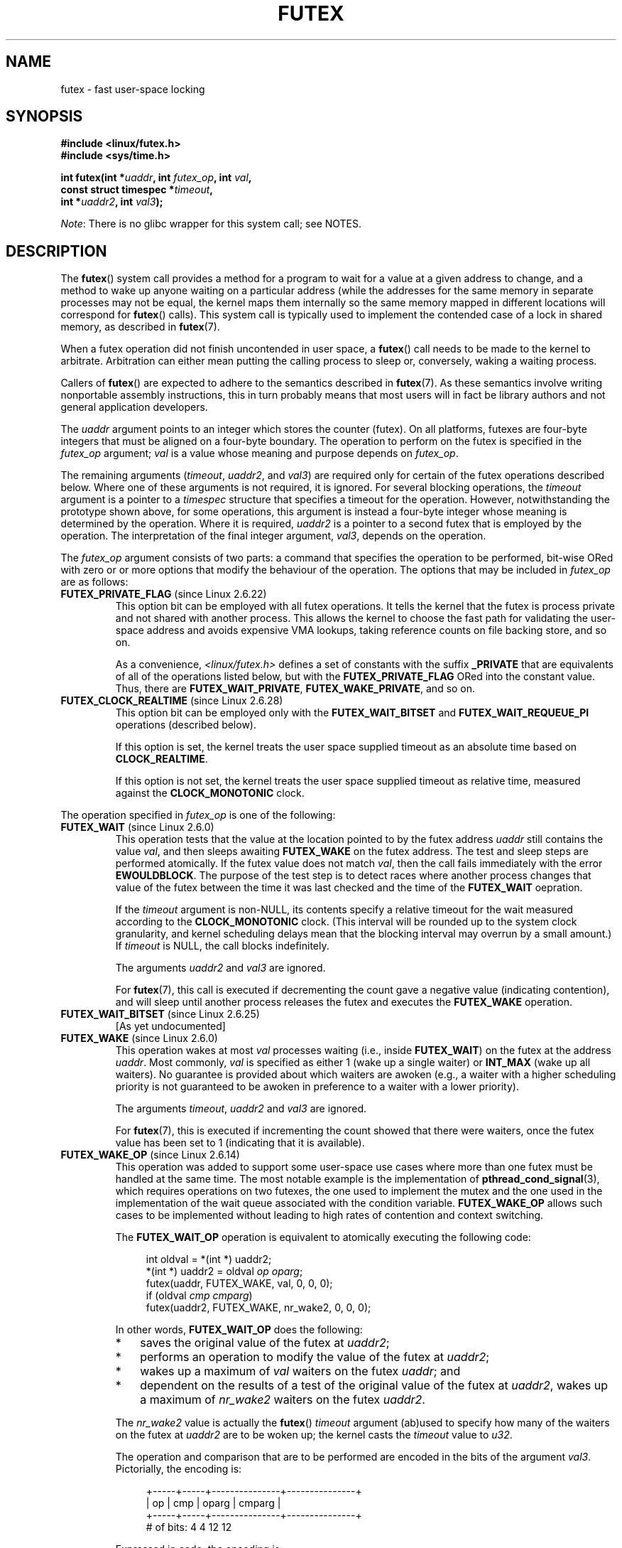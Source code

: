 .\" Page by b.hubert
.\" and Copyright (C) 2015, Thomas Gleixner <tglx@linutronix.de>
.\" and Copyright (C) 2015, Michael Kerrisk <mtk.manpages@gmail.com>
.\"
.\" %%%LICENSE_START(FREELY_REDISTRIBUTABLE)
.\" may be freely modified and distributed
.\" %%%LICENSE_END
.\"
.\" Niki A. Rahimi (LTC Security Development, narahimi@us.ibm.com)
.\" added ERRORS section.
.\"
.\" Modified 2004-06-17 mtk
.\" Modified 2004-10-07 aeb, added FUTEX_REQUEUE, FUTEX_CMP_REQUEUE
.\"
.\" FIXME
.\" 2.6.18 adds (Ingo Molnar) priority inheritance support:
.\" FUTEX_LOCK_PI, FUTEX_UNLOCK_PI, and FUTEX_TRYLOCK_PI.  These need
.\" to be documented in the manual page.  Probably there is sufficient
.\" material in the kernel source file Documentation/pi-futex.txt.
.\"	commit c87e2837be82df479a6bae9f155c43516d2feebc
.\"	Author: Ingo Molnar <mingo@elte.hu>
.\"	Date:   Tue Jun 27 02:54:58 2006 -0700
.\"
.\"	commit e2970f2fb6950183a34e8545faa093eb49d186e1
.\"	Author: Ingo Molnar <mingo@elte.hu>
.\"	Date:   Tue Jun 27 02:54:47 2006 -0700
.\"
.\"	See Documentation/pi-futex.txt
.\"
.\" FIXME
.\" 2.6.25 adds FUTEX_WAKE_BITSET, FUTEX_WAIT_BITSET
.\"	commit cd689985cf49f6ff5c8eddc48d98b9d581d9475d
.\"	Author: Thomas Gleixner <tglx@linutronix.de>
.\"	Date:   Fri Feb 1 17:45:14 2008 +0100
.\"
.\" FIXME
.\" 2.6.31 adds FUTEX_WAIT_REQUEUE_PI, FUTEX_CMP_REQUEUE_PI
.\"	commit 52400ba946759af28442dee6265c5c0180ac7122
.\"	Author: Darren Hart <dvhltc@us.ibm.com>
.\"	Date:   Fri Apr 3 13:40:49 2009 -0700
.\"
.\"	commit ba9c22f2c01cf5c88beed5a6b9e07d42e10bd358
.\"	Author: Darren Hart <dvhltc@us.ibm.com>
.\"	Date:   Mon Apr 20 22:22:22 2009 -0700
.\"
.\"	See Documentation/futex-requeue-pi.txt
.\"
.TH FUTEX 2 2014-05-21 "Linux" "Linux Programmer's Manual"
.SH NAME
futex \- fast user-space locking
.SH SYNOPSIS
.nf
.sp
.B "#include <linux/futex.h>"
.B "#include <sys/time.h>"
.sp
.BI "int futex(int *" uaddr ", int " futex_op ", int " val ,
.BI "          const struct timespec *" timeout ,
.BI "          int *" uaddr2 ", int " val3 );
.\" int *? void *? u32 *?
.fi

.IR Note :
There is no glibc wrapper for this system call; see NOTES.
.SH DESCRIPTION
.PP
The
.BR futex ()
system call provides a method for
a program to wait for a value at a given address to change, and a
method to wake up anyone waiting on a particular address (while the
addresses for the same memory in separate processes may not be
equal, the kernel maps them internally so the same memory mapped in
different locations will correspond for
.BR futex ()
calls).
This system call is typically used to
implement the contended case of a lock in shared memory, as
described in
.BR futex (7).
.PP
When a futex operation did not finish uncontended in user space, a
.BR futex ()
call needs to be made to the kernel to arbitrate.
Arbitration can either mean putting the calling
process to sleep or, conversely, waking a waiting process.
.PP
Callers of
.BR futex ()
are expected to adhere to the semantics described in
.BR futex (7).
As these
semantics involve writing nonportable assembly instructions, this in turn
probably means that most users will in fact be library authors and not
general application developers.
.PP
The
.I uaddr
argument points to an integer which stores the counter (futex).
On all platforms, futexes are four-byte integers that
must be aligned on a four-byte boundary.
The operation to perform on the futex is specified in the
.I futex_op
argument;
.IR val
is a value whose meaning and purpose depends on
.IR futex_op .

The remaining arguments
.RI ( timeout ,
.IR uaddr2 ,
and
.IR val3 )
are required only for certain of the futex operations described below.
Where one of these arguments is not required, it is ignored.
For several blocking operations, the
.I timeout
argument is a pointer to a
.IR timespec
structure that specifies a timeout for the operation.
However,  notwithstanding the prototype shown above, for some operations,
this argument is instead a four-byte integer whose meaning
is determined by the operation.
Where it is required,
.IR uaddr2
is a pointer to a second futex that is employed by the operation.
The interpretation of the final integer argument,
.IR val3 ,
depends on the operation.

The
.I futex_op
argument consists of two parts:
a command that specifies the operation to be performed,
bit-wise ORed with zero or or more options that
modify the behaviour of the operation.
The options that may be included in
.I futex_op
are as follows:
.TP
.BR FUTEX_PRIVATE_FLAG " (since Linux 2.6.22)"
.\" commit 34f01cc1f512fa783302982776895c73714ebbc2
This option bit can be employed with all futex operations.
It tells the kernel that the futex is process private and not shared
with another process.
This allows the kernel to choose the fast path for validating
the user-space address and avoids expensive VMA lookups,
taking reference counts on file backing store, and so on.

As a convenience,
.IR <linux/futex.h>
defines a set of constants with the suffix
.BR _PRIVATE
that are equivalents of all of the operations listed below,
.\" except the obsolete FUTEX_FD for which the "private" flag was
.\" meaningless
but with the
.BR FUTEX_PRIVATE_FLAG
ORed into the constant value.
Thus, there are
.BR FUTEX_WAIT_PRIVATE ,
.BR FUTEX_WAKE_PRIVATE ,
and so on.
.TP
.BR FUTEX_CLOCK_REALTIME " (since Linux 2.6.28)"
.\" commit 1acdac104668a0834cfa267de9946fac7764d486
This option bit can be employed only with the
.BR FUTEX_WAIT_BITSET
and
.BR FUTEX_WAIT_REQUEUE_PI
operations (described below).

If this option is set,
the kernel treats the user space supplied timeout as an absolute
time based on
.BR CLOCK_REALTIME .

If this option is not set,
the kernel treats the user space supplied timeout as relative time,
.\" FIXME I added CLOCK_MONOTONIC here. Is it correct?
measured against the
.BR CLOCK_MONOTONIC
clock.
.PP
The operation specified in
.I futex_op
is one of the following:
.TP
.BR FUTEX_WAIT " (since Linux 2.6.0)"
.\" Strictly speaking, since some time in 2.5.x
This operation tests that the value at the
location pointed to by the futex address
.I uaddr
still contains the value
.IR val ,
and then sleeps awaiting
.B FUTEX_WAKE
on the futex address.
The test and sleep steps are performed atomically.
If the futex value does not match
.IR val ,
then the call fails immediately with the error
.BR EWOULDBLOCK .
.\" FIXME I added the following sentence. Please confirm that it is correct.
The purpose of the test step is to detect races where
another process changes that value of the futex between
the time it was last checked and the time of the
.BR FUTEX_WAIT
oepration.


If the
.I timeout
argument is non-NULL, its contents specify a relative timeout for the wait
.\" FIXME I added CLOCK_MONOTONIC here. Is it correct?
measured according to the
.BR CLOCK_MONOTONIC
clock.
(This interval will be rounded up to the system clock granularity,
and kernel scheduling delays mean that the
blocking interval may overrun by a small amount.)
If
.I timeout
is NULL, the call blocks indefinitely.

The arguments
.I uaddr2
and
.I val3
are ignored.

For
.BR futex (7),
this call is executed if decrementing the count gave a negative value
(indicating contention), and will sleep until another process releases
the futex and executes the
.B FUTEX_WAKE
operation.
.TP
.BR FUTEX_WAIT_BITSET " (since Linux 2.6.25)"
.\" commit cd689985cf49f6ff5c8eddc48d98b9d581d9475d
.\" FIXME TO complete
[As yet undocumented]
.TP
.BR FUTEX_WAKE " (since Linux 2.6.0)"
.\" Strictly speaking, since Linux 2.5.x
This operation wakes at most
.I val
processes waiting (i.e., inside
.BR FUTEX_WAIT )
on the futex at the address
.IR uaddr .
Most commonly,
.I val
is specified as either 1 (wake up a single waiter) or
.BR INT_MAX
(wake up all waiters).
.\" FIXME Please confirm that the following is correct:
No guarantee is provided about which waiters are awoken
(e.g., a waiter with a higher scheduling priority is not guaranteed
to be awoken in preference to a waiter with a lower priority).

The arguments
.IR timeout ,
.I uaddr2
and
.I val3
are ignored.

For
.BR futex (7),
this is executed if incrementing
the count showed that there were waiters, once the futex value has been set
to 1 (indicating that it is available).
.\"
.\" FIXME I added some FUTEX_WAKE_OP text, and I'd be happy if someone
.\"       checked it.
.TP
.BR FUTEX_WAKE_OP " (since Linux 2.6.14)"
.\" commit 4732efbeb997189d9f9b04708dc26bf8613ed721
.\"	Author: Jakub Jelinek <jakub@redhat.com>
.\"	Date:   Tue Sep 6 15:16:25 2005 -0700
This operation was added to support some user-space use cases
where more than one futex must be handled at the same time.
The most notable example is the implementation of
.BR pthread_cond_signal (3),
which requires operations on two futexes,
the one used to implement the mutex and the one used in the implementation
of the wait queue associated with the condition variable.
.BR FUTEX_WAKE_OP
allows such cases to be implemented without leading to
high rates of contention and context switching.

The
.BR FUTEX_WAIT_OP
operation is equivalent to atomically executing the following code:

.in +4n
.nf
int oldval = *(int *) uaddr2;
*(int *) uaddr2 = oldval \fIop\fP \fIoparg\fP;
futex(uaddr, FUTEX_WAKE, val, 0, 0, 0);
if (oldval \fIcmp\fP \fIcmparg\fP)
    futex(uaddr2, FUTEX_WAKE, nr_wake2, 0, 0, 0);
.fi
.in

In other words,
.BR FUTEX_WAIT_OP
does the following:
.RS
.IP * 3
saves the original value of the futex at
.IR uaddr2 ;
.IP *
performs an operation to modify the value of the futex at
.IR uaddr2 ;
.IP *
wakes up a maximum of
.I val
waiters on the futex
.IR uaddr ;
and
.IP *
dependent on the results of a test of the original value of the futex at
.IR uaddr2 ,
wakes up a maximum of
.I nr_wake2
waiters on the futex
.IR uaddr2 .
.RE
.IP
The
.I nr_wake2
value is actually the
.BR futex ()
.I timeout
argument (ab)used to specify how many of the waiters on the futex at
.IR uaddr2
are to be woken up;
the kernel casts the
.I timeout
value to
.IR u32 .

The operation and comparison that are to be performed are encoded
in the bits of the argument
.IR val3 .
Pictorially, the encoding is:

.in +4n
.nf
        +-----+-----+---------------+---------------+
        | op  | cmp |     oparg     |    cmparg     |
        +-----+-----+---------------+---------------+
# of bits: 4     4          12              12

.fi
.in

Expressed in code, the encoding is:

.in +4n
.nf
#define FUTEX_OP(op, oparg, cmp, cmparg) \\
                (((op & 0xf) << 28) | \\
                ((cmp & 0xf) << 24) | \\
                ((oparg & 0xfff) << 12) | \\
                (cmparg & 0xfff))
.fi
.in

In the above,
.I op
and
.I cmp
are each one of the codes listed below.
The
.I oparg
and
.I cmparg
components are literal numeric values, except as noted below.

The
.I op
component has one of the following values:

.in +4n
.nf
FUTEX_OP_SET        0  /* uaddr2 = oparg; */
FUTEX_OP_ADD        1  /* uaddr2 += oparg; */
FUTEX_OP_OR         2  /* uaddr2 |= oparg; */
FUTEX_OP_ANDN       3  /* uaddr2 &= ~oparg; */
FUTEX_OP_XOR        4  /* uaddr2 ^= oparg; */
.fi
.in

In addition, bit-wise ORing the following value into
.I op
causes
.IR "(1\ <<\ oparg)"
to be used as the operand:

.in +4n
.nf
FUTEX_OP_ARG_SHIFT  8  /* Use (1 << oparg) as operand */
.fi
.in

The
.I cmp
field is one of the following:

.in +4n
.nf
FUTEX_OP_CMP_EQ     0  /* if (oldval == cmparg) wake */
FUTEX_OP_CMP_NE     1  /* if (oldval != cmparg) wake */
FUTEX_OP_CMP_LT     2  /* if (oldval < cmparg) wake */
FUTEX_OP_CMP_LE     3  /* if (oldval <= cmparg) wake */
FUTEX_OP_CMP_GT     4  /* if (oldval > cmparg) wake */
FUTEX_OP_CMP_GE     5  /* if (oldval >= cmparg) wake */
.fi
.in

The return value of
.BR FUTEX_WAKE_OP
is the sum of the number of waiters woken on the futex
.IR uaddr
plus the number of waiters woken on the futex
.IR uaddr2 .
.TP
.BR FUTEX_WAKE_BITSET " (since Linux 2.6.25)"
.\" commit cd689985cf49f6ff5c8eddc48d98b9d581d9475d
.\" FIXME TO complete
[As yet undocumented]
.TP
.BR FUTEX_LOCK_PI " (since Linux 2.6.18)"
.\" commit c87e2837be82df479a6bae9f155c43516d2feebc
.\" FIXME to complete
[As yet undocumented]
.TP
.BR FUTEX_UNLOCK_PI " (since Linux 2.6.18)"
.\" commit c87e2837be82df479a6bae9f155c43516d2feebc
.\" FIXME to complete
[As yet undocumented]
.TP
.BR FUTEX_TRYLOCK_PI " (since Linux 2.6.18)"
.\" commit c87e2837be82df479a6bae9f155c43516d2feebc
.\" FIXME to complete
[As yet undocumented]
.TP
.BR FUTEX_FD " (from Linux 2.6.0 up to and including Linux 2.6.25)"
.\" Strictly speaking, from Linux 2.5.x to 2.6.25
This operation creates a file descriptor that is associated with the futex at
.IR uaddr .
.\" , suitable for .BR poll (2).
The calling process must close the returned file descriptor after use.
When another process performs a
.BR FUTEX_WAKE
on the futex, the file descriptor indicates as being readable with
.BR select (2),
.BR poll (2),
and
.BR epoll (7)

The file descriptor can be used to obtain asynchronous notifications:
if
.I val
is nonzero, then when another process executes a
.BR FUTEX_WAKE ,
the caller will receive the signal number that was passed in
.IR val .

The arguments
.IR timeout ,
.I uaddr2
and
.I val3
are ignored.

To prevent race conditions, the caller should test if the futex has
been upped after
.B FUTEX_FD
returns.

Because it was inherently racy,
.B FUTEX_FD
has been removed
.\" commit 82af7aca56c67061420d618cc5a30f0fd4106b80
from Linux 2.6.26 onward.
.TP
.BR FUTEX_REQUEUE " (since Linux 2.6.0)"
.\" Strictly speaking: from Linux 2.5.70
.\"
.\" FIXME I added this warning. Okay?
.IR "Avoid using this operation" .
It is broken (unavoidably racy) for its intended purpose.
Use
.BR FUTEX_CMP_REQUEUE
instead.

This operation performs the same task as
.BR FUTEX_CMP_REQUEUE ,
except that no check is made using the value in
.IR  val3 .
(The argument
.I val3
is ignored.)
.TP
.BR FUTEX_CMP_REQUEUE " (since Linux 2.6.7)"
This operation was added as a replacement for the earlier
.BR FUTEX_REQUEUE ,
because that operation was racy for its intended use.

As with
.BR FUTEX_REQUEUE ,
the
.BR FUTEX_CMP_REQUEUE
operation is used to avoid a "thundering herd" effect when
.B FUTEX_WAKE
is used and all processes woken up need to acquire another futex.
It differs from
.BR FUTEX_REQUEUE
in that it first checks whether the location
.I uaddr
still contains the value
.IR val3 .
If not, the operation fails with the error
.BR EAGAIN .
.\" FIXME I added the following sentence on rational for FUTEX_CMP_REQUEUE.
.\"       Is it correct? SHould it be expanded?
This additional feature of
.BR FUTEX_CMP_REQUEUE
can be used by the caller to (atomically) detect changes
in the value of the target futex at
.IR uaddr2 .

The operation wakes up a maximum of
.I val
waiters that are waiting on the futex at
.IR uaddr .
If there are more than
.I val
waiters, then the remaining waiters are removed
from the wait queue of the source futex at
.I uaddr
and added to the wait queue of the target futex at
.IR uaddr2 .
The
.I timeout
argument is (ab)used to specify a cap on the number of waiters
that are requeued to the futex at
.IR uaddr2 ;
the kernel casts the
.I timeout
value to
.IR u32 .

.\" FIXME Please review the following new paragraph to see if it is
.\"       accurate.
Typical values to specify for
.I val
are 0 or or 1.
(Specifying
.BR INT_MAX
is not useful, because it would make the
.BR FUTEX_CMP_REQUEUE
operation equivalent to
.BR FUTEX_WAKE .)
The cap value specified via the (abused)
.I timeout
argument is typically either 1 or
.BR INT_MAX .
(Specifying the argument as 0 is not useful, because it would make the
.BR FUTEX_CMP_REQUEUE
operation equivalent to
.BR FUTEX_WAIT .)
.TP
.BR FUTEX_CMP_REQUEUE_PI " (since Linux 2.6.31)"
.\" commit 52400ba946759af28442dee6265c5c0180ac7122
.\" FIXME to complete
[As yet undocumented]
.TP
.BR FUTEX_WAIT_REQUEUE_PI " (since Linux 2.6.31)"
.\" commit 52400ba946759af28442dee6265c5c0180ac7122
.\" FIXME to complete
[As yet undocumented]
.SH RETURN VALUE
.PP
In the event of an error, all operations return \-1, and set
.I errno
to indicate the error.
The return value on success depends on the operation,
as described in the following list:
.TP
.B FUTEX_WAIT
Returns 0 if the process was woken by a
.B FUTEX_WAKE
call.
See ERRORS for the various possible error returns.
.TP
.B FUTEX_WAKE
Returns the number of processes woken up.
.TP
.B FUTEX_FD
Returns the new file descriptor associated with the futex.
.TP
.B FUTEX_REQUEUE
Returns the number of processes woken up.
.TP
.B FUTEX_CMP_REQUEUE
Returns the total number of processes woken up or requeued to the futex at
.IR uaddr2 .
If this value is greater than
.IR val ,
then difference is the number of waiters requeued to the futex at
.IR uaddr2 .
.\"
.\" FIXME Add success returns for other operations
.SH ERRORS
.TP
.B EACCES
No read access to futex memory.
.TP
.B EAGAIN
.B FUTEX_CMP_REQUEUE
detected that the value pointed to by
.I uaddr
is not equal to the expected value
.IR val3 .
.\" FIXME: Is the following sentence correct?
(This probably indicates a race;
use the safe
.B FUTEX_WAKE
now.)
.TP
.B EFAULT
A required pointer argument (i.e.,
.IR uaddr ,
.IR uaddr2 ,
or
.IR timeout )
did not point to a valid user-space address.
.TP
.B EINTR
A
.B FUTEX_WAIT
or
.B FUTEX_WAIT_BITSET
operation was interrupted by a signal (see
.BR signal (7))
or a spurious wakeup.
.TP
.B EINVAL
.RB ( FUTEX_WAIT ,
.BR FUTEX_WAIT_REQUEUE_PI )
The supplied
.I timeout
argument was invalid
.RI ( tv_sec
was less than zero, or
.IR tv_nsec
was not less than 1000,000,000).
.TP
.B EINVAL
.RB ( FUTEX_WAIT ,
.BR FUTEX_WAKE ,
.BR FUTEX_WAKE_OP ,
.BR FUTEX_REQUEUE ,
.BR FUTEX_CMP_REQUEUE )
.I uaddr
or (for
.BR FUTEX_REQUEUE 
and
.BR FUTEX_CMP_REQUEUE )
.I uaddr2
does not point to a valid object\(emthat is,
the address is not 4-byte-aligned.
.TP
.B EINVAL
.RB ( FUTEX_WAKE ,
.BR FUTEX_REQUEUE ,
.BR FUTEX_CMP_REQUEUE )
The kernel detected an inconsistency between the user-space state at
.I uaddr
and the kernel state\(emthat is, it detected a waiter which waits in
.BR FUTEX_LOCK_PI .
.TP
.B EINVAL
.RB ( FUTEX_REQUEUE )
.\" FIXME tglx suggested adding this, but does this error really
.\"       occur for FUTEX_REQUEUE?
.I uaddr
equals
.IR uaddr2
(i.e., an attempt was made to requeue to the same futex).
.TP
.B EINVAL
.RB ( FUTEX_WAKE_OP )
The kernel detected an inconsistency between the user-space state at
.I uaddr
and the kernel state; that is, it detected a waiter which waits in
.B FUTEX_LOCK_PI
on
.IR uaddr .
.TP
.BR EINVAL
.RB ( FUTEX_FD )
The signal number supplied in
.I val
is invalid.
.TP
.B EINVAL
Invalid argument.
.TP
.B ENFILE
.RB ( FUTEX_FD )
The system limit on the total number of open files has been reached.
.TP
.B ENOSYS
Invalid operation specified in
.IR futex_op .
.TP
.B ENOSYS
The
.BR FUTEX_CLOCK_REALTIME
option was specified in
.I futex_op ,
but the accompanying operation was neither
.BR FUTEX_WAIT_BITSET
nor
.BR FUTEX_WAIT_REQUEUE_PI .
.TP
.B ETIMEDOUT
.RB ( FUTEX_WAIT )
The operation timed out.
.TP
.B EWOULDBLOCK
.I futex_op
was
.BR FUTEX_WAIT
and the value pointed to by
.I uaddr
was not equal to the expected value
.I val
at the time of the call.
.SH VERSIONS
.PP
Futexes were first made available in a stable kernel release
with Linux 2.6.0.

Initial futex support was merged in Linux 2.5.7 but with different semantics
from what was described above.
A 4-argument system call with the semantics
described in this page was introduced in Linux 2.5.40.
In Linux 2.5.70, one argument
was added.
In Linux 2.6.7, a sixth argument was added\(emmessy, especially
on the s390 architecture.
.SH CONFORMING TO
This system call is Linux-specific.
.SH NOTES
.PP
To reiterate, bare futexes are not intended as an easy-to-use abstraction
for end-users.
(There is no wrapper function for this system call in glibc.)
Implementors are expected to be assembly literate and to have
read the sources of the futex user-space library referenced below.
.\" .SH "AUTHORS"
.\" .PP
.\" Futexes were designed and worked on by
.\" Hubertus Franke (IBM Thomas J. Watson Research Center),
.\" Matthew Kirkwood, Ingo Molnar (Red Hat)
.\" and Rusty Russell (IBM Linux Technology Center).
.\" This page written by bert hubert.
.SH SEE ALSO
.BR restart_syscall (2),
.BR futex (7)
.PP
\fIFuss, Futexes and Furwocks: Fast Userlevel Locking in Linux\fP
(proceedings of the Ottawa Linux Symposium 2002), online at
.br
.UR http://kernel.org\:/doc\:/ols\:/2002\:/ols2002-pages-479-495.pdf
.UE

\fIFutexes Are Tricky\fP (updated in 2011), Ulrich Drepper
.UR http://www.akkadia.org/drepper/futex.pdf
.UE
.PP
Futex example library, futex-*.tar.bz2 at
.br
.UR ftp://ftp.kernel.org\:/pub\:/linux\:/kernel\:/people\:/rusty/
.UE
